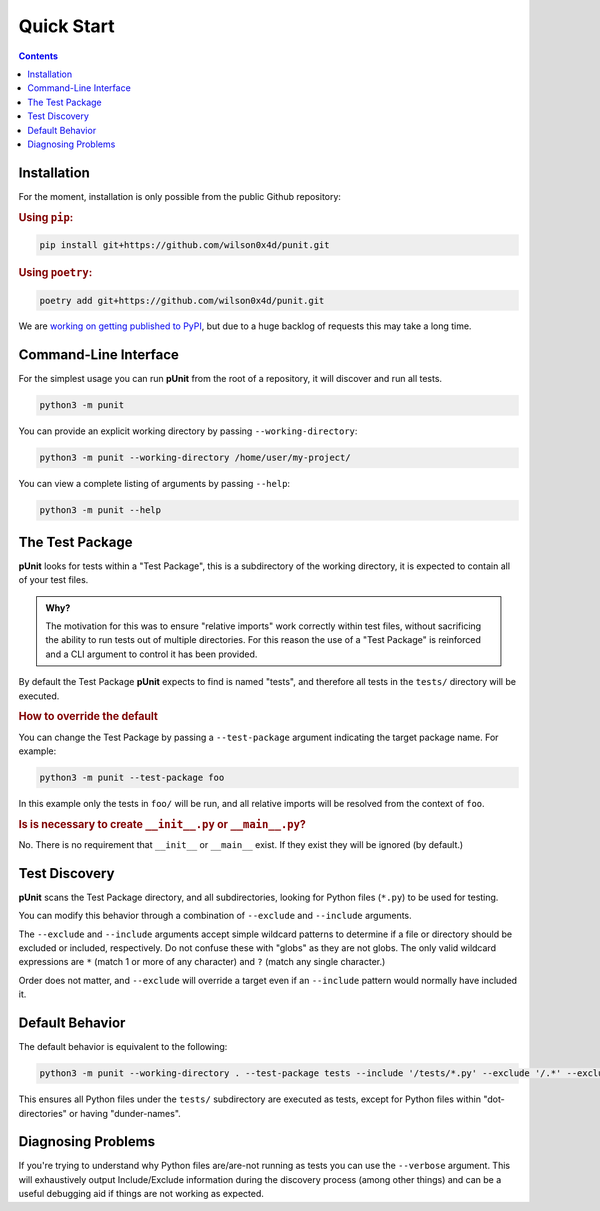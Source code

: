 Quick Start
============
.. _quickstart:

.. contents::

Installation
------------

For the moment, installation is only possible from the public Github repository:

.. rubric:: Using ``pip``:

.. code:: bash

    pip install git+https://github.com/wilson0x4d/punit.git

.. rubric:: Using ``poetry``:

.. code:: bash

    poetry add git+https://github.com/wilson0x4d/punit.git

We are `working on getting published to PyPI <https://github.com/pypi/support/issues/4760>`_, but due to a huge backlog of requests this may take a long time.

Command-Line Interface
----------------------

For the simplest usage you can run **pUnit** from the root of a repository, it will discover and run all tests.

.. code:: bash
    
    python3 -m punit

You can provide an explicit working directory by passing ``--working-directory``:

.. code:: bash

    python3 -m punit --working-directory /home/user/my-project/

You can view a complete listing of arguments by passing ``--help``:

.. code:: bash

    python3 -m punit --help

The Test Package
----------------

**pUnit** looks for tests within a "Test Package", this is a subdirectory of the working directory, it is expected to contain all of your test files.

.. admonition:: Why?

    The motivation for this was to ensure "relative imports" work correctly within test files, without sacrificing the ability to run tests out of multiple directories. For this reason the use of a "Test Package" is reinforced and a CLI argument to control it has been provided.

By default the Test Package **pUnit** expects to find is named "tests", and therefore all tests in the ``tests/`` directory will be executed.

.. rubric:: How to override the default

You can change the Test Package by passing a ``--test-package`` argument indicating the target package name. For example:

.. code:: bash

    python3 -m punit --test-package foo

In this example only the tests in  ``foo/`` will be run, and all relative imports will be resolved from the context of ``foo``.

.. rubric:: Is is necessary to create ``__init__.py`` or ``__main__.py``?

No. There is no requirement that ``__init__`` or ``__main__`` exist. If they exist they will be ignored (by default.)

Test Discovery
--------------

**pUnit** scans the Test Package directory, and all subdirectories, looking for Python files (``*.py``) to be used for testing.

You can modify this behavior through a combination of ``--exclude`` and ``--include`` arguments.

The ``--exclude`` and ``--include`` arguments accept simple wildcard patterns to determine if a file or directory should be excluded or included, respectively. Do not confuse these with "globs" as they are not globs. The only valid wildcard expressions are ``*`` (match 1 or more of any character) and ``?`` (match any single character.)

Order does not matter, and ``--exclude`` will override a target even if an ``--include`` pattern would normally have included it.

Default Behavior
----------------

The default behavior is equivalent to the following:

.. code:: bash

    python3 -m punit --working-directory . --test-package tests --include '/tests/*.py' --exclude '/.*' --exclude '/__*__'

This ensures all Python files under the ``tests/`` subdirectory are executed as tests, except for Python files within "dot-directories" or having "dunder-names".

Diagnosing Problems
-------------------

If you're trying to understand why Python files are/are-not running as tests you can use the ``--verbose`` argument. This will exhaustively output Include/Exclude information during the discovery process (among other things) and can be a useful debugging aid if things are not working as expected.
